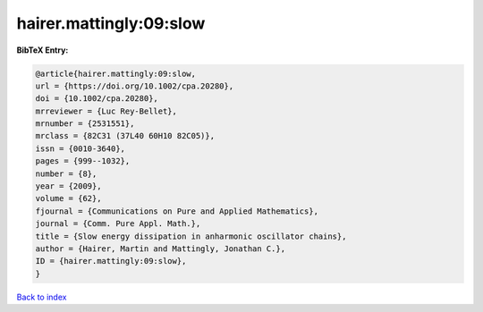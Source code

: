 hairer.mattingly:09:slow
========================

.. :cite:t:`hairer.mattingly:09:slow`

.. bibliography:: ../../All.bib

**BibTeX Entry:**

.. code-block:: bibtex

   @article{hairer.mattingly:09:slow,
   url = {https://doi.org/10.1002/cpa.20280},
   doi = {10.1002/cpa.20280},
   mrreviewer = {Luc Rey-Bellet},
   mrnumber = {2531551},
   mrclass = {82C31 (37L40 60H10 82C05)},
   issn = {0010-3640},
   pages = {999--1032},
   number = {8},
   year = {2009},
   volume = {62},
   fjournal = {Communications on Pure and Applied Mathematics},
   journal = {Comm. Pure Appl. Math.},
   title = {Slow energy dissipation in anharmonic oscillator chains},
   author = {Hairer, Martin and Mattingly, Jonathan C.},
   ID = {hairer.mattingly:09:slow},
   }

`Back to index <../index>`_
